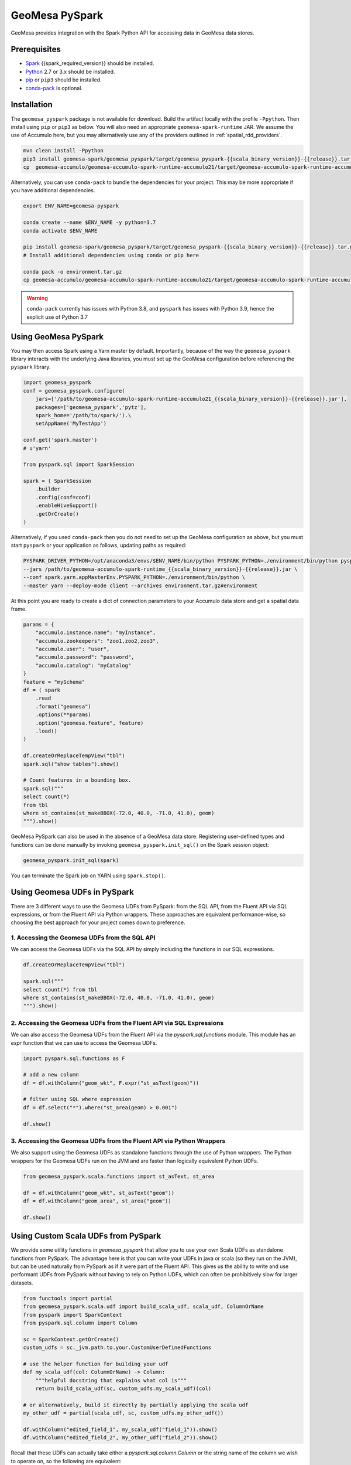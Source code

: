 GeoMesa PySpark
===============

GeoMesa provides integration with the Spark Python API for accessing data in GeoMesa data stores.

Prerequisites
-------------

* `Spark`_ {{spark_required_version}} should be installed.
* `Python`_ 2.7 or 3.x should be installed.
* `pip`_ or ``pip3`` should be installed.
* `conda-pack`_ is optional.

Installation
------------

The ``geomesa_pyspark`` package is not available for download. Build the artifact locally with the profile
``-Ppython``. Then install using ``pip`` or ``pip3`` as below. You will also need an appropriate
``geomesa-spark-runtime`` JAR. We assume the use of Accumulo here, but you may alternatively use any of
the providers outlined in :ref:`spatial_rdd_providers`.

.. code-block:: bash

    mvn clean install -Ppython
    pip3 install geomesa-spark/geomesa_pyspark/target/geomesa_pyspark-{{scala_binary_version}}-{{release}}.tar.gz
    cp  geomesa-accumulo/geomesa-accumulo-spark-runtime-accumulo21/target/geomesa-accumulo-spark-runtime-accumulo21_{{scala_binary_version}}-{{release}}.jar /path/to/

Alternatively, you can use ``conda-pack`` to bundle the dependencies for your project. This may be more appropriate if
you have additional dependencies.

.. code-block:: bash

    export ENV_NAME=geomesa-pyspark

    conda create --name $ENV_NAME -y python=3.7
    conda activate $ENV_NAME

    pip install geomesa-spark/geomesa_pyspark/target/geomesa_pyspark-{{scala_binary_version}}-{{release}}.tar.gz
    # Install additional dependencies using conda or pip here

    conda pack -o environment.tar.gz
    cp geomesa-accumulo/geomesa-accumulo-spark-runtime-accumulo21/target/geomesa-accumulo-spark-runtime-accumulo21_{{scala_binary_version}}-{{release}}.jar /path/to/

.. warning::
    ``conda-pack`` currently has issues with Python 3.8, and ``pyspark`` has issues with Python 3.9, hence the explicit
    use of Python 3.7


Using GeoMesa PySpark
---------------------

You may then access Spark using a Yarn master by default. Importantly, because of the way the ``geomesa_pyspark``
library interacts with the underlying Java libraries, you must set up the GeoMesa configuration before referencing
the ``pyspark`` library.

.. code-block:: python

    import geomesa_pyspark
    conf = geomesa_pyspark.configure(
        jars=['/path/to/geomesa-accumulo-spark-runtime-accumulo21_{{scala_binary_version}}-{{release}}.jar'],
        packages=['geomesa_pyspark','pytz'],
        spark_home='/path/to/spark/').\
        setAppName('MyTestApp')

    conf.get('spark.master')
    # u'yarn'

    from pyspark.sql import SparkSession

    spark = ( SparkSession
        .builder
        .config(conf=conf)
        .enableHiveSupport()
        .getOrCreate()
    )

Alternatively, if you used ``conda-pack`` then you do not need to set up the GeoMesa configuration as above, but you
must start ``pyspark`` or your application as follows, updating paths as required:

.. code-block:: bash

    PYSPARK_DRIVER_PYTHON=/opt/anaconda3/envs/$ENV_NAME/bin/python PYSPARK_PYTHON=./environment/bin/python pyspark \
    --jars /path/to/geomesa-accumulo-spark-runtime_{{scala_binary_version}}-{{release}}.jar \
    --conf spark.yarn.appMasterEnv.PYSPARK_PYTHON=./environment/bin/python \
    --master yarn --deploy-mode client --archives environment.tar.gz#environment

At this point you are ready to create a dict of connection parameters to your Accumulo data store and get a spatial
data frame.

.. code-block:: python

    params = {
        "accumulo.instance.name": "myInstance",
        "accumulo.zookeepers": "zoo1,zoo2,zoo3",
        "accumulo.user": "user",
        "accumulo.password": "password",
        "accumulo.catalog": "myCatalog"
    }
    feature = "mySchema"
    df = ( spark
        .read
        .format("geomesa")
        .options(**params)
        .option("geomesa.feature", feature)
        .load()
    )

    df.createOrReplaceTempView("tbl")
    spark.sql("show tables").show()

    # Count features in a bounding box.
    spark.sql("""
    select count(*)
    from tbl
    where st_contains(st_makeBBOX(-72.0, 40.0, -71.0, 41.0), geom)
    """).show()

GeoMesa PySpark can also be used in the absence of a GeoMesa data store.  Registering user-defined types and functions
can be done manually by invoking ``geomesa_pyspark.init_sql()`` on the Spark session object:

.. code-block:: python

    geomesa_pyspark.init_sql(spark)


You can terminate the Spark job on YARN using ``spark.stop()``.

Using Geomesa UDFs in PySpark
-----------------------------

There are 3 different ways to use the Geomesa UDFs from PySpark: from the SQL API, from the Fluent API via SQL expressions, or from the Fluent API via Python wrappers.
These approaches are equivalent performance-wise, so choosing the best approach for your project comes down to preference.

1. Accessing the Geomesa UDFs from the SQL API
^^^^^^^^^^^^^^^^^^^^^^^^^^^^^^^^^^^^^^^^^^^^^^

We can access the Geomesa UDFs via the SQL API by simply including the functions in our SQL expressions.

.. code-block:: python

    df.createOrReplaceTempView("tbl")

    spark.sql("""
    select count(*) from tbl
    where st_contains(st_makeBBOX(-72.0, 40.0, -71.0, 41.0), geom)
    """).show()

2. Accessing the Geomesa UDFs from the Fluent API via SQL Expressions 
^^^^^^^^^^^^^^^^^^^^^^^^^^^^^^^^^^^^^^^^^^^^^^^^^^^^^^^^^^^^^^^^^^^^^

We can also access the Geomesa UDFs from the Fluent API via the `pyspark.sql.functions` module. This module has an `expr` function that we can use to access the Geomesa UDFs.

.. code-block:: python

    import pyspark.sql.functions as F

    # add a new column
    df = df.withColumn("geom_wkt", F.expr("st_asText(geom)"))

    # filter using SQL where expression
    df = df.select("*").where("st_area(geom) > 0.001")

    df.show()

3. Accessing the Geomesa UDFs from the Fluent API via Python Wrappers
^^^^^^^^^^^^^^^^^^^^^^^^^^^^^^^^^^^^^^^^^^^^^^^^^^^^^^^^^^^^^^^^^^^^^

We also support using the Geomesa UDFs as standalone functions through the use of Python wrappers. The Python wrappers for the Geomesa UDFs run on the JVM and are faster than logically equivalent Python UDFs.

.. code-block:: python

    from geomesa_pyspark.scala.functions import st_asText, st_area
    
    df = df.withColumn("geom_wkt", st_asText("geom"))
    df = df.withColumn("geom_area", st_area("geom"))

    df.show()

Using Custom Scala UDFs from PySpark
------------------------------------

We provide some utility functions in `geomesa_pyspark` that allow you to use your own Scala UDFs as standalone functions from PySpark. The advantage here is that you can write your UDFs in java or scala (so they run on the JVM), but can be used naturally from PySpark as if it were part of the Fluent API. This gives us the ability to write and use performant UDFs from PySpark without having to rely on Python UDFs, which can often be prohibitively slow for larger datasets.

.. code-block:: python

    from functools import partial
    from geomesa_pyspark.scala.udf import build_scala_udf, scala_udf, ColumnOrName
    from pyspark import SparkContext
    from pyspark.sql.column import Column

    sc = SparkContext.getOrCreate()
    custom_udfs = sc._jvm.path.to.your.CustomUserDefinedFunctions

    # use the helper function for building your udf
    def my_scala_udf(col: ColumnOrName) -> Column:
        """helpful docstring that explains what col is"""
        return build_scala_udf(sc, custom_udfs.my_scala_udf)(col)

    # or alternatively, build it directly by partially applying the scala udf
    my_other_udf = partial(scala_udf, sc, custom_udfs.my_other_udf())

    df.withColumn("edited_field_1", my_scala_udf("field_1")).show()
    df.withColumn("edited_field_2", my_other_udf("field_2")).show()

Recall that these UDFs can actually take either a `pyspark.sql.column.Column` or the string name of the column we wish to operate on, so the following are equivalent:

.. code-block:: python

    # this is more readable
    df.withColumn("edited_field_1", my_scala_udf("field_1")).show()

    # but we can also do this
    df.withColumn("edited_field_1", my_scala_udf(col("field_1"))).show()

Jupyter
-------

To use the ``geomesa_pyspark`` package within Jupyter, you only needs a Python2 or Python3 kernel, which is
provided by default. Substitute the appropriate Spark home and runtime JAR paths in the above code blocks. Be sure
the GeoMesa Accumulo client and server side versions match, as described in :doc:`/user/accumulo/install`.

.. _pip: https://packaging.python.org/tutorials/installing-packages/
.. _Python: https://www.python.org/
.. _Spark: https://spark.apache.org/
.. _conda-pack: https://conda.github.io/conda-pack/
